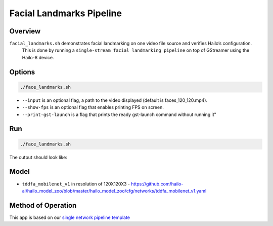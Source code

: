 
Facial Landmarks Pipeline
=========================

Overview
--------

``facial_landmarks.sh`` demonstrates facial landmarking on one video file source and verifies Hailo’s configuration.
 This is done by running a ``single-stream facial landmarking pipeline`` on top of GStreamer using the Hailo-8 device.

Options
-------

.. code-block:: sh

   ./face_landmarks.sh


* ``--input`` is an optional flag, a path to the video displayed (default is faces_120_120.mp4).
* ``--show-fps``  is an optional flag that enables printing FPS on screen.
* ``--print-gst-launch`` is a flag that prints the ready gst-launch command without running it"

Run
---

.. code-block:: sh

   ./face_landmarks.sh

The output should look like:


.. raw:: html

   <div align="center">
       <img src="readme_resources/face_landmarks_pipeline.gif" width="600px" height="500px"/>
   </div>


Model
-----


* ``tddfa_mobilenet_v1`` in resolution of 120X120X3 - https://github.com/hailo-ai/hailo_model_zoo/blob/master/hailo_model_zoo/cfg/networks/tddfa_mobilenet_v1.yaml

Method of Operation
-------------------

This app is based on our `single network pipeline template <../../../../../docs/pipelines/single_network.rst>`_
